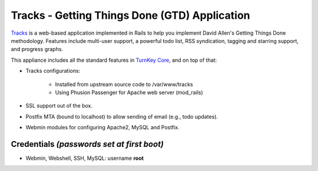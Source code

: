 Tracks - Getting Things Done (GTD) Application
==============================================

`Tracks`_ is a web-based application implemented in Rails to help you
implement David Allen's Getting Things Done methodology.  Features
include multi-user support, a powerful todo list, RSS syndication,
tagging and starring support, and progress graphs.

This appliance includes all the standard features in `TurnKey Core`_,
and on top of that:

- Tracks configurations:
   
   - Installed from upstream source code to /var/www/tracks
   - Using Phusion Passenger for Apache web server (mod_rails)

- SSL support out of the box.
- Postfix MTA (bound to localhost) to allow sending of email (e.g., todo
  updates).
- Webmin modules for configuring Apache2, MySQL and Postfix.

Credentials *(passwords set at first boot)*
-------------------------------------------

-  Webmin, Webshell, SSH, MySQL: username **root**


.. _Tracks: http://www.getontracks.org
.. _TurnKey Core: https://www.turnkeylinux.org/core

